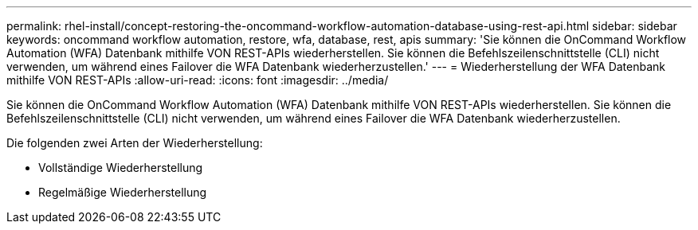 ---
permalink: rhel-install/concept-restoring-the-oncommand-workflow-automation-database-using-rest-api.html 
sidebar: sidebar 
keywords: oncommand workflow automation, restore, wfa, database, rest, apis 
summary: 'Sie können die OnCommand Workflow Automation (WFA) Datenbank mithilfe VON REST-APIs wiederherstellen. Sie können die Befehlszeilenschnittstelle (CLI) nicht verwenden, um während eines Failover die WFA Datenbank wiederherzustellen.' 
---
= Wiederherstellung der WFA Datenbank mithilfe VON REST-APIs
:allow-uri-read: 
:icons: font
:imagesdir: ../media/


[role="lead"]
Sie können die OnCommand Workflow Automation (WFA) Datenbank mithilfe VON REST-APIs wiederherstellen. Sie können die Befehlszeilenschnittstelle (CLI) nicht verwenden, um während eines Failover die WFA Datenbank wiederherzustellen.

Die folgenden zwei Arten der Wiederherstellung:

* Vollständige Wiederherstellung
* Regelmäßige Wiederherstellung

